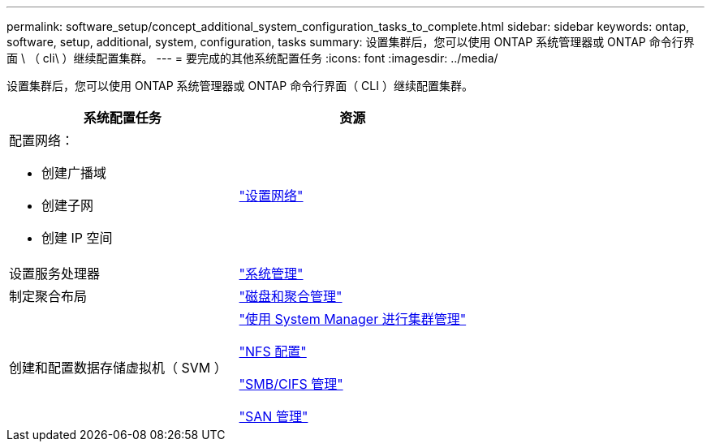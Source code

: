 ---
permalink: software_setup/concept_additional_system_configuration_tasks_to_complete.html 
sidebar: sidebar 
keywords: ontap, software, setup, additional, system, configuration, tasks 
summary: 设置集群后，您可以使用 ONTAP 系统管理器或 ONTAP 命令行界面 \ （ cli\ ）继续配置集群。 
---
= 要完成的其他系统配置任务
:icons: font
:imagesdir: ../media/


[role="lead"]
设置集群后，您可以使用 ONTAP 系统管理器或 ONTAP 命令行界面（ CLI ）继续配置集群。

[cols="2*"]
|===
| 系统配置任务 | 资源 


 a| 
配置网络：

* 创建广播域
* 创建子网
* 创建 IP 空间

 a| 
https://docs.netapp.com/ontap-9/topic/com.netapp.doc.onc-sm-help-960/GUID-F543DA5F-EFD7-4F12-8002-3D5280293BBB.html?cp=4_1_5_4_2["设置网络"]



 a| 
设置服务处理器
 a| 
https://docs.netapp.com/ontap-9/topic/com.netapp.doc.dot-cm-sag/home.html["系统管理"]



 a| 
制定聚合布局
 a| 
https://docs.netapp.com/ontap-9/topic/com.netapp.doc.dot-cm-psmg/home.html["磁盘和聚合管理"]



 a| 
创建和配置数据存储虚拟机（ SVM ）
 a| 
https://docs.netapp.com/ontap-9/topic/com.netapp.doc.onc-sm-help/GUID-DF04A607-30B0-4B98-99C8-CB065C64E670.html["使用 System Manager 进行集群管理"]

https://docs.netapp.com/ontap-9/topic/com.netapp.doc.pow-nfs-cg/home.html["NFS 配置"]

http://docs.netapp.com/ontap-9/topic/com.netapp.doc.cdot-famg-cifs/home.html["SMB/CIFS 管理"]

https://docs.netapp.com/ontap-9/topic/com.netapp.doc.dot-cm-sanag/home.html["SAN 管理"]

|===